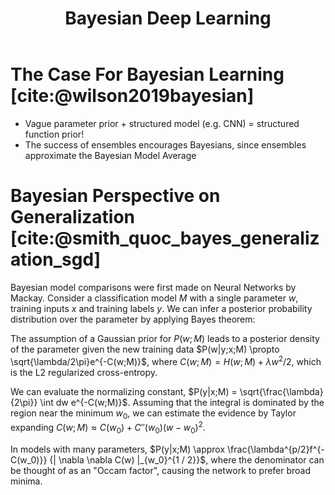 :PROPERTIES:
:ID:       3d688bf9-889b-4ffa-a82d-202cab5010f5
:END:
#+title: Bayesian Deep Learning
#+hugo_tags: bayes deep-learning

* The Case For Bayesian Learning [cite:@wilson2019bayesian]
- Vague parameter prior + structured model (e.g. CNN) = structured
  function prior!
- The success of ensembles encourages Bayesians, since ensembles
  approximate the Bayesian Model Average

* Bayesian Perspective on Generalization [cite:@smith_quoc_bayes_generalization_sgd]

Bayesian model comparisons were first made on Neural Networks by
Mackay. Consider a classification model $M$ with a single parameter
$w$, training inputs $x$ and training labels $y$. We can infer a
posterior probability distribution over the parameter by applying
Bayes theorem:

\begin{equation}
  P(w|y,x;M) = \frac{P(y|w,x;M)P(w;M)}{P(y|x;M)}
\end{equation}

The assumption of a Gaussian prior for $P(w;M)$ leads to a posterior
density of the parameter given the new training data $P(w|y;x;M)
\propto \sqrt{\lambda/2\pi}e^{-C(w;M)}$, where $C(w;M) = H(w;M) +
\lambda w^2 / 2$, which is the L2 regularized cross-entropy.

We can evaluate the normalizing constant, $P(y|x;M) =
\sqrt{\frac{\lambda}{2\pi}} \int dw e^{-C(w;M)}$. Assuming that the
integral is dominated by the region near the minimum $w_0$, we can
estimate the evidence by Taylor expanding $C(w;M) \approx C(w_0) +
C''(w_0)(w-w_0)^2$.

\begin{equation}
  P(y|x;M) = \mathrm{exp} \left\{ -\left( C(w_0) +
      \frac{1}{2}ln(C''(w_0)/\lambda) \right) \right\}
\end{equation}

In models with many parameters, $P(y|x;M) \approx
\frac{\lambda^{p/2}f^{-C(w_0)}} {| \nabla \nabla C(w) |_{w_0}^{1 / 2}}$,
where the denominator can be thought of as an "Occam factor", causing
the network to prefer broad minima.

